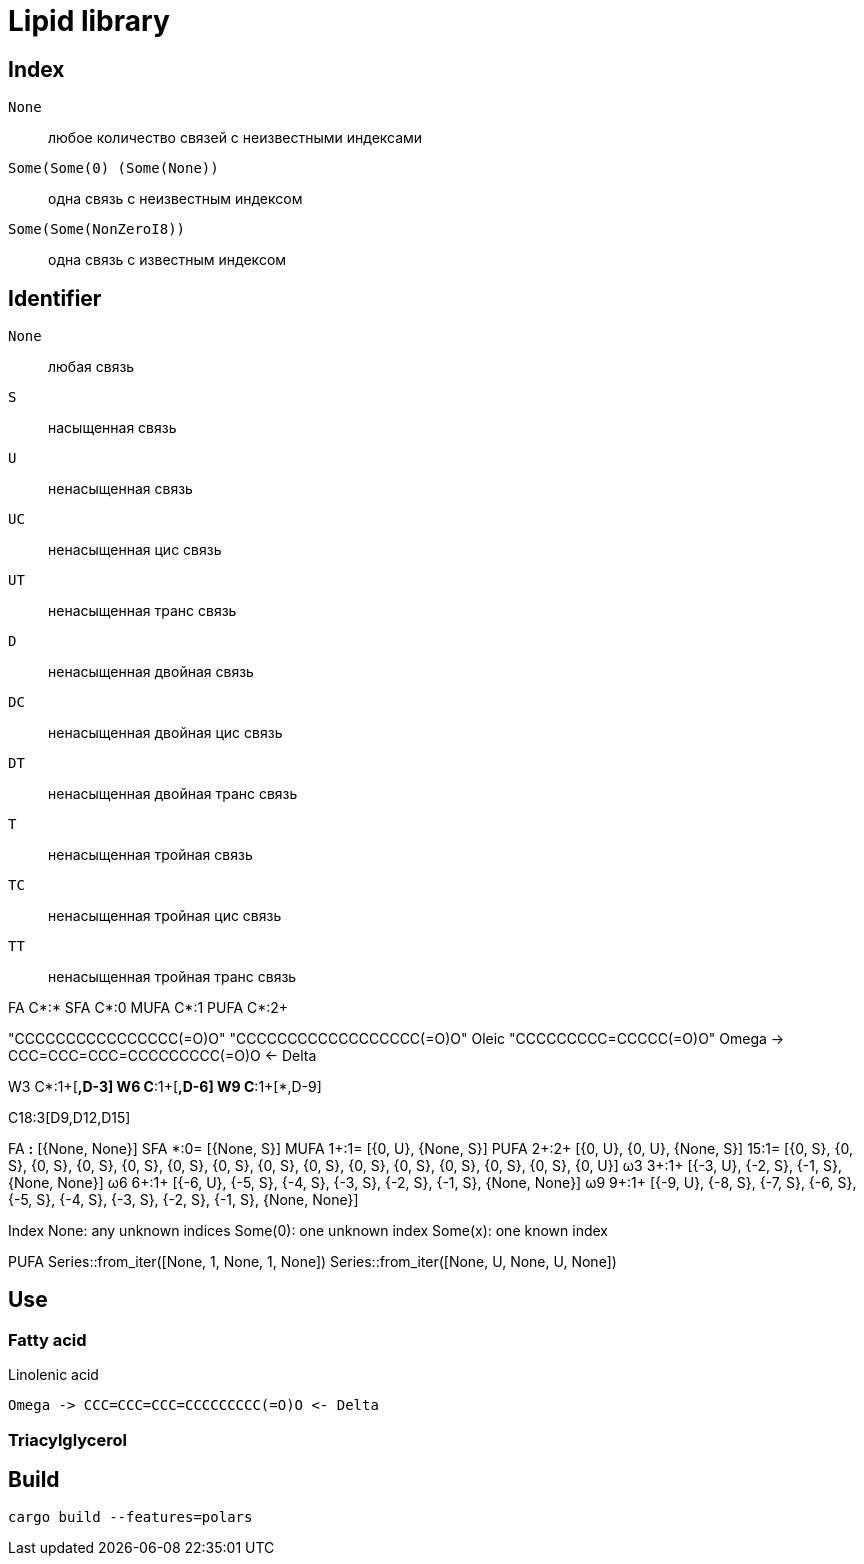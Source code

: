 = Lipid library

== Index

`None`:: любое количество связей с неизвестными индексами
`Some(Some(0) (Some(None))`:: одна связь с неизвестным индексом
`Some(Some(NonZeroI8))`:: одна связь с известным индексом

== Identifier

`None`:: любая связь
`S`:: насыщенная связь
`U`:: ненасыщенная связь
`UC`:: ненасыщенная цис связь
`UT`:: ненасыщенная транс связь
`D`:: ненасыщенная двойная связь
`DC`:: ненасыщенная двойная цис связь
`DT`:: ненасыщенная двойная транс связь
`T`:: ненасыщенная тройная связь
`TC`:: ненасыщенная тройная цис связь
`TT`:: ненасыщенная тройная транс связь

FA C*:*
SFA C*:0
MUFA C*:1
PUFA C*:2+

"CCCCCCCCCCCCCCCC(=O)O"
"CCCCCCCCCCCCCCCCCC(=O)O"
Oleic "CCCCCCCCC=CCCCC(=O)O"
Omega -> CCC=CCC=CCC=CCCCCCCCC(=O)O <- Delta

W3 C*:1+[*,D-3]
W6 C*:1+[*,D-6]
W9 C*:1+[*,D-9]

C18:3[D9,D12,D15]

FA    *:*  [{None, None}]
SFA   *:0= [{None, S}]
MUFA 1+:1= [{0, U}, {None, S}]
PUFA 2+:2+ [{0, U}, {0, U}, {None, S}]
     15:1= [{0, S}, {0, S}, {0, S}, {0, S}, {0, S}, {0, S}, {0, S}, {0, S}, {0, S}, {0, S}, {0, S}, {0, S}, {0, S}, {0, S}, {0, U}]
ω3   3+:1+ [{-3, U}, {-2, S}, {-1, S}, {None, None}]
ω6   6+:1+ [{-6, U}, {-5, S}, {-4, S}, {-3, S}, {-2, S}, {-1, S}, {None, None}]
ω9   9+:1+ [{-9, U}, {-8, S}, {-7, S}, {-6, S}, {-5, S}, {-4, S}, {-3, S}, {-2, S}, {-1, S}, {None, None}]

Index
None: any unknown indices
Some(0): one unknown index
Some(x): one known index

PUFA
Series::from_iter([None, 1, None, 1, None])
Series::from_iter([None, U, None, U, None])

== Use

=== Fatty acid

.Linolenic acid
[source]
Omega -> CCC=CCC=CCC=CCCCCCCCC(=O)O <- Delta

=== Triacylglycerol

== Build

[source,shell]
cargo build --features=polars
